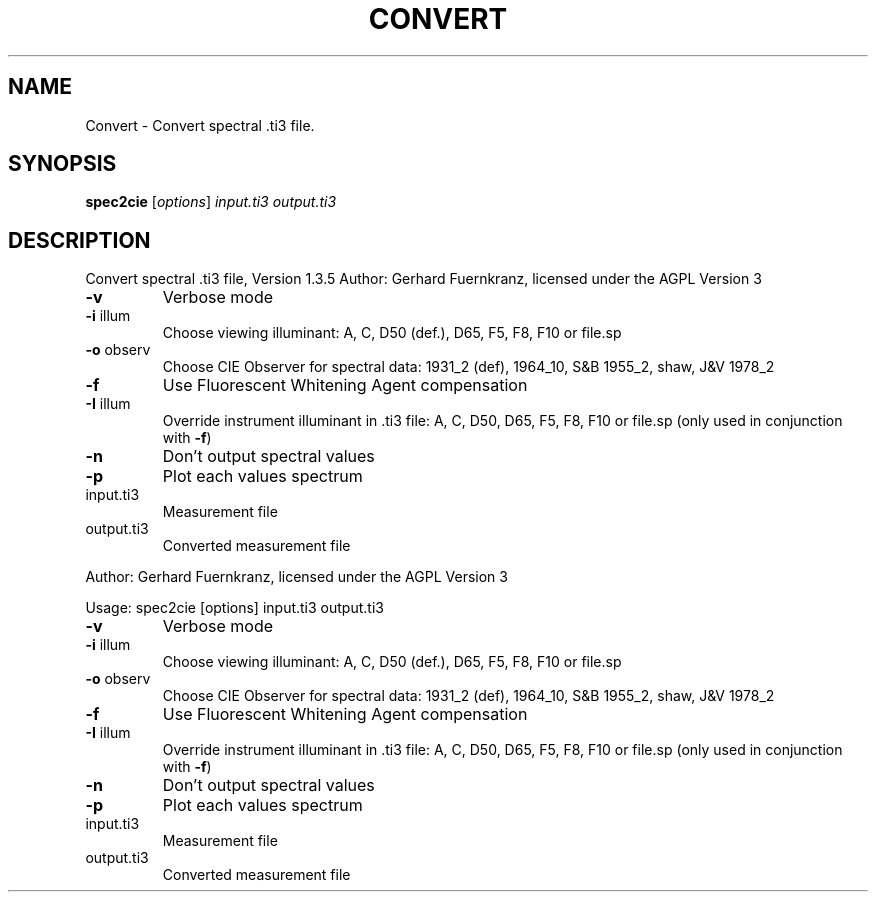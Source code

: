 .\" DO NOT MODIFY THIS FILE!  It was generated by help2man 1.40.4.
.TH CONVERT "1" "November 2011" "Convert spectral .ti3 file, Version 1.3.5" "User Commands"
.SH NAME
Convert \- Convert spectral .ti3 file.
.SH SYNOPSIS
.B spec2cie
[\fIoptions\fR] \fIinput.ti3 output.ti3\fR
.SH DESCRIPTION
Convert spectral .ti3 file, Version 1.3.5
Author: Gerhard Fuernkranz, licensed under the AGPL Version 3
.TP
\fB\-v\fR
Verbose mode
.TP
\fB\-i\fR illum
Choose viewing illuminant:
A, C, D50 (def.), D65, F5, F8, F10 or file.sp
.TP
\fB\-o\fR observ
Choose CIE Observer for spectral data:
1931_2 (def), 1964_10, S&B 1955_2, shaw, J&V 1978_2
.TP
\fB\-f\fR
Use Fluorescent Whitening Agent compensation
.TP
\fB\-I\fR illum
Override instrument illuminant in .ti3 file:
A, C, D50, D65, F5, F8, F10 or file.sp
(only used in conjunction with \fB\-f\fR)
.TP
\fB\-n\fR
Don't output spectral values
.TP
\fB\-p\fR
Plot each values spectrum
.TP
input.ti3
Measurement file
.TP
output.ti3
Converted measurement file
.PP
Author: Gerhard Fuernkranz, licensed under the AGPL Version 3
.PP
Usage: spec2cie [options] input.ti3 output.ti3
.TP
\fB\-v\fR
Verbose mode
.TP
\fB\-i\fR illum
Choose viewing illuminant:
A, C, D50 (def.), D65, F5, F8, F10 or file.sp
.TP
\fB\-o\fR observ
Choose CIE Observer for spectral data:
1931_2 (def), 1964_10, S&B 1955_2, shaw, J&V 1978_2
.TP
\fB\-f\fR
Use Fluorescent Whitening Agent compensation
.TP
\fB\-I\fR illum
Override instrument illuminant in .ti3 file:
A, C, D50, D65, F5, F8, F10 or file.sp
(only used in conjunction with \fB\-f\fR)
.TP
\fB\-n\fR
Don't output spectral values
.TP
\fB\-p\fR
Plot each values spectrum
.TP
input.ti3
Measurement file
.TP
output.ti3
Converted measurement file
